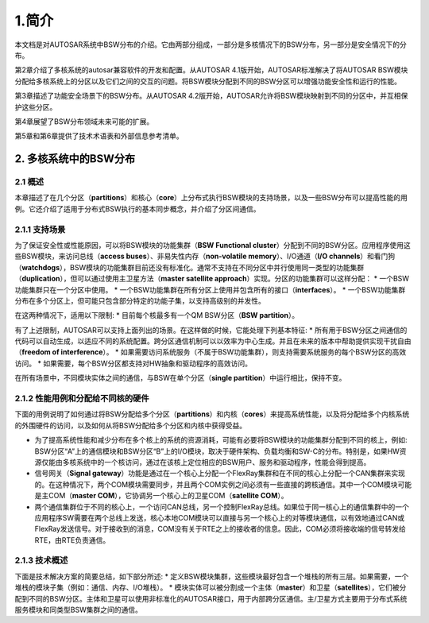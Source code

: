 1.简介
======

本文档是对AUTOSAR系统中BSW分布的介绍。它由两部分组成，一部分是多核情况下的BSW分布，另一部分是安全情况下的分布。

第2章介绍了多核系统的autosar兼容软件的开发和配置。从AUTOSAR
4.1版开始，AUTOSAR标准解决了将AUTOSAR
BSW模块分配给多核系统上的分区以及它们之间的交互的问题。将BSW模块分配到不同的BSW分区可以增强功能安全性和运行的性能。

第3章描述了功能安全场景下的BSW分布。从AUTOSAR
4.2版开始，AUTOSAR允许将BSW模块映射到不同的分区中，并互相保护这些分区。

第4章展望了BSW分布领域未来可能的扩展。

第5章和第6章提供了技术术语表和外部信息参考清单。

2. 多核系统中的BSW分布
----------------------

2.1 概述
~~~~~~~~

本章描述了在几个分区（\ **partitions**\ ）和核心（\ **core**\ ）上分布式执行BSW模块的支持场景，以及一些BSW分布可以提高性能的用例。它还介绍了适用于分布式BSW执行的基本同步概念，并介绍了分区间通信。

2.1.1 支持场景
~~~~~~~~~~~~~~

为了保证安全性或性能原因，可以将BSW模块的功能集群（\ **BSW Functional
cluster**\ ）分配到不同的BSW分区。应用程序使用这些BSW模块，来访问总线（\ **access
buses**\ ）、非易失性内存（\ **non-volatile
memory**\ ）、I/O通道（\ **I/O
channels**\ ）和看门狗（\ **watchdogs**\ ），BSW模块的功能集群目前还没有标准化。通常不支持在不同分区中并行使用同一类型的功能集群（\ **duplication**\ ），但可以通过使用主卫星方法（\ **master
satellite approach**\ ）实现。分区的功能集群可以这样分配： \*
一个BSW功能集群只在一个分区中使用。 \*
一个BSW功能集群在所有分区上使用并包含所有的接口（\ **interfaces**\ ）。
\*
一个BSW功能集群分布在多个分区上，但可能只包含部分特定的功能子集，以支持高级别的并发性。

在这两种情况下，适用以下限制: \* 目前每个核最多有一个QM BSW分区（\ **BSW
partition**\ ）。

有了上述限制，AUTOSAR可以支持上面列出的场景。在这样做的时候，它能处理下列基本特征:
\*
所有用于BSW分区之间通信的代码可以自动生成，以适应不同的系统配置。跨分区通信机制可以以效率为中心生成。并且在未来的版本中帮助提供实现干扰自由（\ **freedom
of interference**\ ）。 \*
如果需要访问系统服务（不属于BSW功能集群），则支持需要系统服务的每个BSW分区的高效访问。
\* 如果需要，每个BSW分区都支持对HW抽象和驱动程序的高效访问。

在所有场景中，不同模块实体之间的通信，与BSW在单个分区（\ **single
partition**\ ）中运行相比，保持不变。

2.1.2 性能用例和分配给不同核的硬件
~~~~~~~~~~~~~~~~~~~~~~~~~~~~~~~~~~

下面的用例说明了如何通过将BSW分配给多个分区（\ **partitions**\ ）和内核（\ **cores**\ ）来提高系统性能，以及将分配给多个内核系统的外围硬件的访问，以及如何从将BSW分配给多个分区和内核中获得受益。

-  为了提高系统性能和减少分布在多个核上的系统的资源消耗，可能有必要将BSW模块的功能集群分配到不同的核上，例如:
   BSW分区“A”上的通信模块和BSW分区“B”上的I/O模块，取决于硬件架构、负载均衡和SW-C的分布。特别是，如果HW资源仅能由多核系统中的一个核访问，通过在该核上定位相应的BSW用户、服务和驱动程序，性能会得到提高。
-  信号网关（\ **Signal
   gateway**\ ）功能是通过在一个核心上分配一个FlexRay集群和在不同的核心上分配一个CAN集群来实现的。在这种情况下，两个COM模块需要同步，并且两个COM实例之间必须有一些直接的跨核通信。其中一个COM模块可能是主COM（\ **master
   COM**\ ），它协调另一个核心上的卫星COM（\ **satellite COM**\ ）。
-  两个通信集群位于不同的核心上，一个访问CAN总线，另一个控制FlexRay总线。如果位于同一核心上的通信集群中的一个应用程序SW需要在两个总线上发送，核心本地COM模块可以直接与另一个核心上的对等模块通信，以有效地通过CAN或FlexRay发送信号。对于接收到的消息，COM没有关于RTE之上的接收者的信息。因此，COM必须将接收端的信号转发给RTE，由RTE负责通信。

2.1.3 技术概述
~~~~~~~~~~~~~~

下面是技术解决方案的简要总结，如下部分所述: \*
定义BSW模块集群，这些模块最好包含一个堆栈的所有三层。如果需要，一个堆栈的模块子集（例如：通信、内存、I/O堆栈）。
\*
模块实体可以被分割成一个主体（\ **master**\ ）和卫星（\ **satellites**\ ），它们被分配到不同的BSW分区。主体和卫星可以使用非标准化的AUTOSAR接口，用于内部跨分区通信。主/卫星方式主要用于分布式系统服务模块和同类型BSW集群之间的通信。
